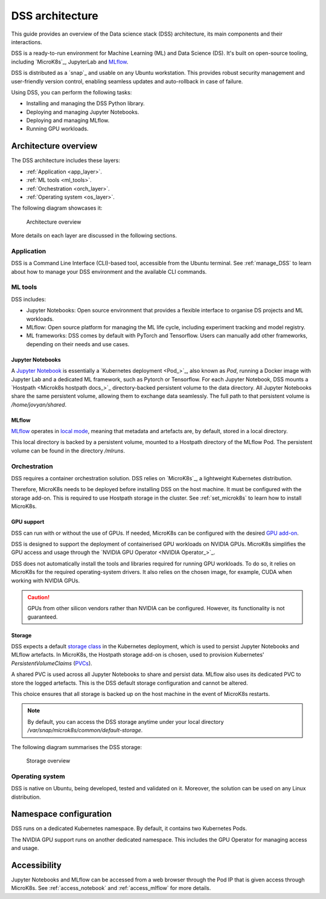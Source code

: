 DSS architecture
================

This guide provides an overview of the Data science stack (DSS) architecture, its main components and their interactions. 

DSS is a ready-to-run environment for Machine Learning (ML) and Data Science (DS). 
It's built on open-source tooling, including `MicroK8s`_, JupyterLab and `MLflow <https://ubuntu.com/blog/what-is-mlflow>`_.

DSS is distributed as a `snap`_ and usable on any Ubuntu workstation. 
This provides robust security management and user-friendly version control, enabling seamless updates and auto-rollback in case of failure. 

Using DSS, you can perform the following tasks: 

* Installing and managing the DSS Python library.
* Deploying and managing Jupyter Notebooks.
* Deploying and managing MLflow.
* Running GPU workloads.

Architecture overview
---------------------

The DSS architecture includes these layers:

* :ref:`Application <app_layer>`.
* :ref:`ML tools <ml_tools>`.
* :ref:`Orchestration <orch_layer>`.
* :ref:`Operating system <os_layer>`.

The following diagram showcases it:

.. figure:: https://assets.ubuntu.com/v1/1cd21eb3-dss_arch.png
   :width: 600px
   :alt: text

   Architecture overview

More details on each layer are discussed in the following sections.

.. _app_layer:

Application
~~~~~~~~~~~

DSS is a Command Line Interface (CLI)-based tool, accessible from the Ubuntu terminal. 
See :ref:`manage_DSS` to learn about how to manage your DSS environment and the available CLI commands.

.. _ml_tools:

ML tools
~~~~~~~~

DSS includes:

* Jupyter Notebooks: Open source environment that provides a flexible interface to organise DS projects and ML workloads. 
* MLflow: Open source platform for managing the ML life cycle, including experiment tracking and model registry.
* ML frameworks: DSS comes by default with PyTorch and Tensorflow. Users can manually add other frameworks, depending on their needs and use cases.

Jupyter Notebooks
^^^^^^^^^^^^^^^^^

A `Jupyter Notebook <Jupyter Notebooks_>`_ is essentially a `Kubernetes deployment <Pod_>`_, also known as `Pod`, running a Docker image with Jupyter Lab and a dedicated ML framework, such as Pytorch or Tensorflow.
For each Jupyter Notebook, DSS mounts a `Hostpath <Microk8s hostpath docs_>`_ directory-backed persistent volume to the data directory. 
All Jupyter Notebooks share the same persistent volume, allowing them to exchange data seamlessly. 
The full path to that persistent volume is `/home/jovyan/shared`.

MLflow
^^^^^^

`MLflow <https://ubuntu.com/blog/what-is-mlflow>`_ operates in `local mode <https://mlflow.org/docs/latest/tracking.html#other-configuration-with-mlflow-tracking-server>`_, 
meaning that metadata and artefacts are, by default, stored in a local directory.

This local directory is backed by a persistent volume, mounted to a Hostpath directory of the MLflow Pod.
The persistent volume can be found in the directory `/mlruns`.

.. _orch_layer:

Orchestration
~~~~~~~~~~~~~

DSS requires a container orchestration solution. 
DSS relies on `MicroK8s`_, a lightweight Kubernetes distribution.

Therefore, MicroK8s needs to be deployed before installing DSS on the host machine. 
It must be configured with the storage add-on. 
This is required to use Hostpath storage in the cluster. 
See :ref:`set_microk8s` to learn how to install MicroK8s.

.. _gpu_support:

GPU support
^^^^^^^^^^^

DSS can run with or without the use of GPUs.
If needed, MicroK8s can be configured with the desired `GPU add-on <https://microk8s.io/docs/addon-gpu>`_. 

DSS is designed to support the deployment of containerised GPU workloads on NVIDIA GPUs. 
MicroK8s simplifies the GPU access and usage through the `NVIDIA GPU Operator <NVIDIA Operator_>`_. 

DSS does not automatically install the tools and libraries required for running GPU workloads.
To do so, it relies on MicroK8s for the required operating-system drivers.
It also relies on the chosen image, for example, CUDA when working with NVIDIA GPUs.

.. caution::
   GPUs from other silicon vendors rather than NVIDIA can be configured. However, its functionality is not guaranteed.
 
Storage
^^^^^^^

DSS expects a default `storage class <https://kubernetes.io/docs/concepts/storage/storage-classes/>`_ in the Kubernetes deployment, which is used to persist Jupyter Notebooks and MLflow artefacts.   
In MicroK8s, the Hostpath storage add-on is chosen, used to provision Kubernetes' *PersistentVolumeClaims* (`PVCs <https://kubernetes.io/docs/concepts/storage/persistent-volumes/>`_). 

A shared PVC is used across all Jupyter Notebooks to share and persist data. 
MLflow also uses its dedicated PVC to store the logged artefacts.
This is the DSS default storage configuration and cannot be altered.

This choice ensures that all storage is backed up on the host machine in the event of MicroK8s restarts.

.. note::
   By default, you can access the DSS storage anytime under your local directory `/var/snap/microk8s/common/default-storage`. 

The following diagram summarises the DSS storage:

.. figure:: https://assets.ubuntu.com/v1/2130fd66-dss_storage.png
   :width: 800px
   :alt: text

   Storage overview

.. _os_layer:

Operating system
~~~~~~~~~~~~~~~~

DSS is native on Ubuntu, being developed, tested and validated on it. 
Moreover, the solution can be used on any Linux distribution.

Namespace configuration
-----------------------

DSS runs on a dedicated Kubernetes namespace. 
By default, it contains two Kubernetes Pods. 

The NVIDIA GPU support runs on another dedicated namespace. 
This includes the GPU Operator for managing access and usage.

Accessibility
-------------

Jupyter Notebooks and MLflow can be accessed from a web browser through the Pod IP that is given access through MicroK8s.
See :ref:`access_notebook` and :ref:`access_mlflow` for more details.



